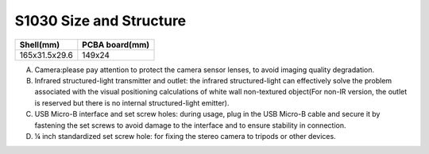 .. _mynteye_surface_s1030:

S1030 Size and Structure
=================================

============= ==============
Shell(mm)     PCBA board(mm)
============= ==============
165x31.5x29.6 149x24
============= ==============

.. image:: ../../images/product/mynteye_surface_zh-Hans.jpg

A. Camera:please pay attention to protect the camera sensor lenses, to avoid imaging quality degradation.
B. Infrared structured-light transmitter and outlet: the infrared structured-light can effectively solve the problem associated with the visual positioning calculations of white wall non-textured object(For non-IR version, the outlet is reserved but there is no internal structured-light emitter).
C. USB Micro-B interface and set screw holes: during usage, plug in the USB Micro-B cable and secure it by fastening the set screws to avoid damage to the interface and to ensure stability in connection.
D. ¼ inch standardized set screw hole: for fixing the stereo camera to tripods or other devices.

